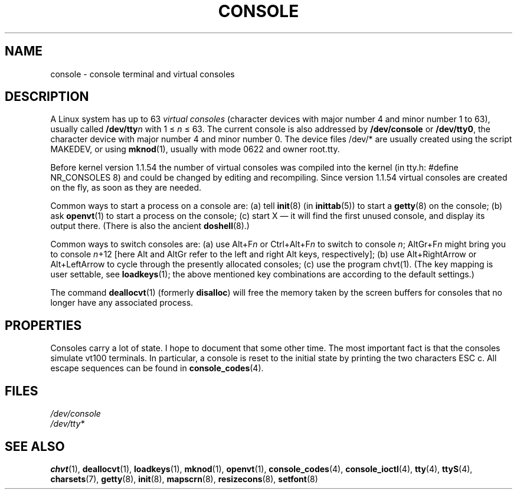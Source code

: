 .\" Copyright (c) 1994 Andries Brouwer (aeb@cwi.nl), Mon Oct 31 21:03:19 MET 1994
.\"
.\" This is free documentation; you can redistribute it and/or
.\" modify it under the terms of the GNU General Public License as
.\" published by the Free Software Foundation; either version 2 of
.\" the License, or (at your option) any later version.
.\"
.\" Modified, Sun Feb 26 14:58:45 1995, faith@cs.unc.edu
.\" "
.TH CONSOLE 4 1994-10-31 "Linux" "Linux Programmer's Manual"
.SH NAME
console \- console terminal and virtual consoles
.SH DESCRIPTION
A Linux system has up to 63 \fIvirtual consoles\fP
(character devices with major number 4 and minor number 1 to 63),
usually called \fB/dev/tty\fP\fIn\fP with 1 \(<= \fIn\fP \(<= 63.
The current console is also addressed by
\fB/dev/console\fP or \fB/dev/tty0\fP, the character device with
major number 4 and minor number 0.
The device files /dev/* are usually created using the script MAKEDEV,
or using
.BR mknod (1),
usually with mode 0622 and owner root.tty.
.LP
Before kernel version 1.1.54 the number of virtual consoles was
compiled into the kernel (in tty.h: #define NR_CONSOLES 8)
and could be changed by editing and recompiling.
Since version 1.1.54 virtual consoles are created on the fly,
as soon as they are needed.
.LP
Common ways to start a process on a console are:
(a) tell
.BR init (8)
(in
.BR inittab (5))
to start a
.BR getty (8)
on the console;
(b) ask
.BR openvt (1)
to start a process on the console;
(c) start X \(em it will find the first unused console,
and display its output there.
(There is also the ancient
.BR doshell (8).)
.LP
Common ways to switch consoles are: (a) use Alt+F\fIn\fP or
Ctrl+Alt+F\fIn\fP to switch to console \fIn\fP; AltGr+F\fIn\fP
might bring you to console \fIn\fP+12 [here Alt and AltGr refer
to the left and right Alt keys, respectively];
(b) use Alt+RightArrow or Alt+LeftArrow to cycle through
the presently allocated consoles; (c) use the program chvt(1).
(The key mapping is user settable, see
.BR loadkeys (1);
the above mentioned key combinations are according to the default settings.)
.LP
The command
.BR deallocvt (1)
(formerly \fBdisalloc\fP)
will free the memory taken by the screen buffers for consoles
that no longer have any associated process.

.SH PROPERTIES
Consoles carry a lot of state. I hope to document that some other time.
The most important fact is that the consoles simulate vt100 terminals.
In particular, a console is reset to the initial state by printing the two
characters ESC c.
All escape sequences can be found in
.BR console_codes (4).

.LP
.SH FILES
.I /dev/console
.br
.I /dev/tty*
.SH "SEE ALSO"
.BR chvt (1),
.BR deallocvt (1),
.BR loadkeys (1),
.BR mknod (1),
.BR openvt (1),
.BR console_codes (4),
.BR console_ioctl (4),
.BR tty (4),
.BR ttyS (4),
.BR charsets (7),
.BR getty (8),
.BR init (8),
.BR mapscrn (8),
.BR resizecons (8),
.BR setfont (8)
